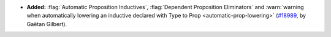 - **Added:**
  :flag:`Automatic Proposition Inductives`, :flag:`Dependent Proposition Eliminators` and
  :warn:`warning when automatically lowering an inductive declared with Type to Prop
  <automatic-prop-lowering>`
  (`#18989 <https://github.com/coq/coq/pull/18989>`_,
  by Gaëtan Gilbert).
